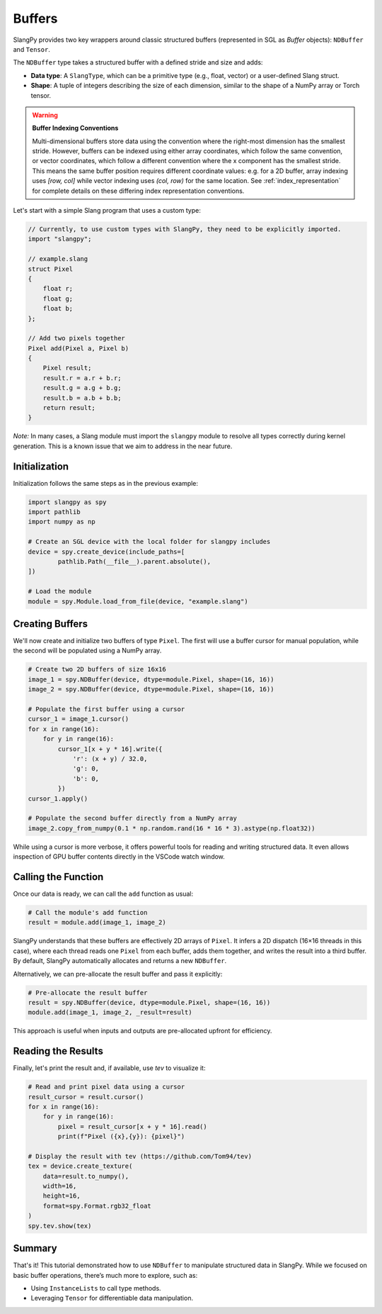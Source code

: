 Buffers
=======

SlangPy provides two key wrappers around classic structured buffers (represented in SGL as `Buffer` objects): ``NDBuffer`` and ``Tensor``.

The ``NDBuffer`` type takes a structured buffer with a defined stride and size and adds:

- **Data type**: A ``SlangType``, which can be a primitive type (e.g., float, vector) or a user-defined Slang struct.
- **Shape**: A tuple of integers describing the size of each dimension, similar to the shape of a NumPy array or Torch tensor.

.. warning::
   **Buffer Indexing Conventions**
   
   Multi-dimensional buffers store data using the convention where the right-most dimension has the smallest stride.
   However, buffers can be indexed using either array coordinates, which follow the same convention, or vector coordinates, which follow a different convention where the x component has the smallest stride.
   This means the same buffer position requires different coordinate values: e.g. for a 2D buffer, array indexing uses `[row, col]` while vector indexing uses `(col, row)` for the same location.
   See :ref:`index_representation` for complete details on these differing index representation conventions.

Let's start with a simple Slang program that uses a custom type:

.. code-block::

    // Currently, to use custom types with SlangPy, they need to be explicitly imported.
    import "slangpy";

    // example.slang
    struct Pixel
    {
        float r;
        float g;
        float b;
    };

    // Add two pixels together
    Pixel add(Pixel a, Pixel b)
    {
        Pixel result;
        result.r = a.r + b.r;
        result.g = a.g + b.g;
        result.b = a.b + b.b;
        return result;
    }

*Note:* In many cases, a Slang module must import the ``slangpy`` module to resolve all types correctly during kernel generation. This is a known issue that we aim to address in the near future.

Initialization
--------------

Initialization follows the same steps as in the previous example:

.. code-block:: python

    import slangpy as spy
    import pathlib
    import numpy as np

    # Create an SGL device with the local folder for slangpy includes
    device = spy.create_device(include_paths=[
            pathlib.Path(__file__).parent.absolute(),
    ])

    # Load the module
    module = spy.Module.load_from_file(device, "example.slang")

Creating Buffers
----------------

We'll now create and initialize two buffers of type ``Pixel``. The first will use a buffer cursor for manual population, while the second will be populated using a NumPy array.

.. code-block:: python

    # Create two 2D buffers of size 16x16
    image_1 = spy.NDBuffer(device, dtype=module.Pixel, shape=(16, 16))
    image_2 = spy.NDBuffer(device, dtype=module.Pixel, shape=(16, 16))

    # Populate the first buffer using a cursor
    cursor_1 = image_1.cursor()
    for x in range(16):
        for y in range(16):
            cursor_1[x + y * 16].write({
                'r': (x + y) / 32.0,
                'g': 0,
                'b': 0,
            })
    cursor_1.apply()

    # Populate the second buffer directly from a NumPy array
    image_2.copy_from_numpy(0.1 * np.random.rand(16 * 16 * 3).astype(np.float32))

While using a cursor is more verbose, it offers powerful tools for reading and writing structured data. It even allows inspection of GPU buffer contents directly in the VSCode watch window.

Calling the Function
--------------------

Once our data is ready, we can call the ``add`` function as usual:

.. code-block:: python

    # Call the module's add function
    result = module.add(image_1, image_2)

SlangPy understands that these buffers are effectively 2D arrays of ``Pixel``. It infers a 2D dispatch (16×16 threads in this case), where each thread reads one ``Pixel`` from each buffer, adds them together, and writes the result into a third buffer. By default, SlangPy automatically allocates and returns a new ``NDBuffer``.

Alternatively, we can pre-allocate the result buffer and pass it explicitly:

.. code-block:: python

    # Pre-allocate the result buffer
    result = spy.NDBuffer(device, dtype=module.Pixel, shape=(16, 16))
    module.add(image_1, image_2, _result=result)

This approach is useful when inputs and outputs are pre-allocated upfront for efficiency.

Reading the Results
-------------------------------------

Finally, let's print the result and, if available, use `tev` to visualize it:

.. code-block:: python

    # Read and print pixel data using a cursor
    result_cursor = result.cursor()
    for x in range(16):
        for y in range(16):
            pixel = result_cursor[x + y * 16].read()
            print(f"Pixel ({x},{y}): {pixel}")

    # Display the result with tev (https://github.com/Tom94/tev)
    tex = device.create_texture(
        data=result.to_numpy(),
        width=16,
        height=16,
        format=spy.Format.rgb32_float
    )
    spy.tev.show(tex)

Summary
-------

That's it! This tutorial demonstrated how to use ``NDBuffer`` to manipulate structured data in SlangPy. While we focused on basic buffer operations, there’s much more to explore, such as:

- Using ``InstanceLists`` to call type methods.
- Leveraging ``Tensor`` for differentiable data manipulation.
